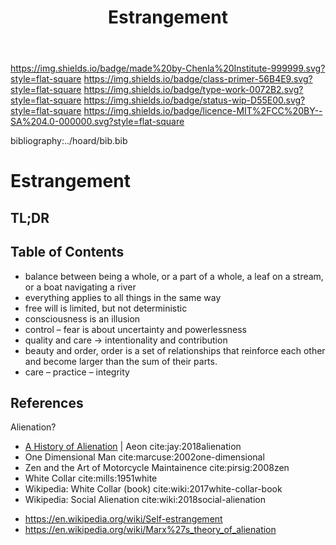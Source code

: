 #   -*- mode: org; fill-column: 60 -*-

#+TITLE: Estrangement
#+STARTUP: showall
#+TOC: headlines 4
#+PROPERTY: filename

[[https://img.shields.io/badge/made%20by-Chenla%20Institute-999999.svg?style=flat-square]] 
[[https://img.shields.io/badge/class-primer-56B4E9.svg?style=flat-square]]
[[https://img.shields.io/badge/type-work-0072B2.svg?style=flat-square]]
[[https://img.shields.io/badge/status-wip-D55E00.svg?style=flat-square]]
[[https://img.shields.io/badge/licence-MIT%2FCC%20BY--SA%204.0-000000.svg?style=flat-square]]

bibliography:../hoard/bib.bib

* Estrangement
:PROPERTIES:
:CUSTOM_ID:
:Name:     /home/deerpig/proj/chenla/warp/ww-estrangement.org
:Created:  2018-03-21T18:52@Prek Leap (11.642600N-104.919210W)
:ID:       20b34386-119b-40ba-b668-8a885192ca53
:VER:      574905186.480630274
:GEO:      48P-491193-1287029-15
:BXID:     proj:BWB2-1148
:Class:    primer
:Type:     work
:Status:   wip
:Licence:  MIT/CC BY-SA 4.0
:END:

** TL;DR
** Table of Contents

 - balance between being a whole, or a part of a whole, 
    a leaf on a stream, or a boat navigating a river
 - everything applies to all things in the same way
 - free will is limited, but not deterministic
 - consciousness is an illusion
 - control -- fear is about uncertainty and powerlessness
 - quality and care       -> intentionality and contribution
 - beauty and order, order is a set of relationships that
   reinforce each other and become larger than the sum of
   their parts.
 - care -- practice -- integrity

** References

Alienation? 
  - [[https://aeon.co/essays/in-the-1950s-everybody-cool-was-a-little-alienated-what-changed][A History of Alienation]] | Aeon cite:jay:2018alienation
  - One Dimensional Man cite:marcuse:2002one-dimensional
  - Zen and the Art of Motorcycle Maintainence  cite:pirsig:2008zen
  - White Collar cite:mills:1951white
  - Wikipedia: White Collar (book) cite:wiki:2017white-collar-book
  - Wikipedia: Social Alienation cite:wiki:2018social-alienation



  - https://en.wikipedia.org/wiki/Self-estrangement
  - https://en.wikipedia.org/wiki/Marx%27s_theory_of_alienation 


